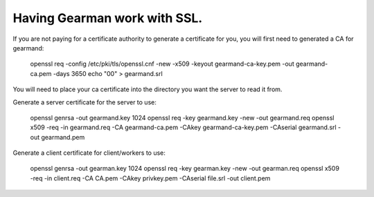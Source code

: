 =============================
Having Gearman work with SSL.
=============================


If you are not paying for a certificate authority to generate a certificate for you, you will first need to generated a CA for gearmand:

   openssl req -config /etc/pki/tls/openssl.cnf -new -x509 -keyout gearmand-ca-key.pem -out gearmand-ca.pem -days 3650 
   echo "00" > gearmand.srl

You will need to place your ca certificate into the directory you want the server to read it from.

Generate a server certificate for the server to use:

   openssl genrsa -out gearmand.key 1024 
   openssl req -key gearmand.key -new -out gearmand.req
   openssl x509 -req -in gearmand.req -CA gearmand-ca.pem -CAkey gearmand-ca-key.pem -CAserial gearmand.srl -out gearmand.pem 

Generate a client certificate for client/workers to use:

  openssl genrsa -out gearman.key 1024 
  openssl req -key gearman.key -new -out gearman.req 
  openssl x509 -req -in client.req -CA CA.pem -CAkey privkey.pem -CAserial file.srl -out client.pem 
